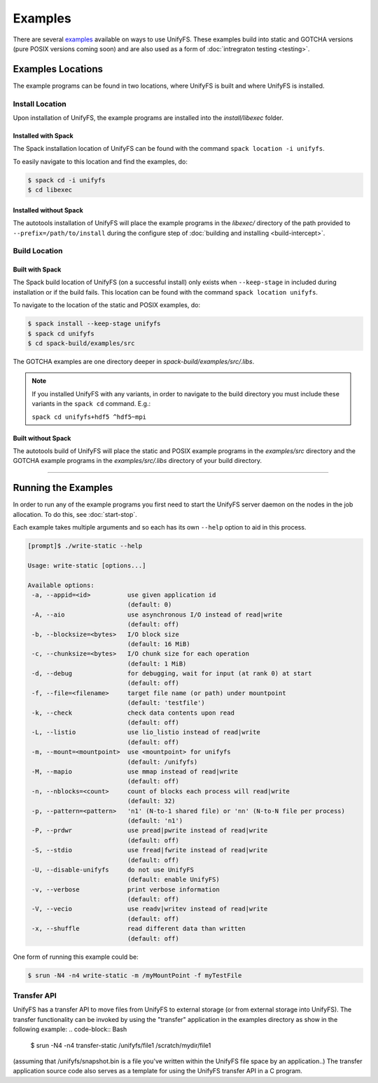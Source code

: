 ********
Examples
********

There are several examples_ available on ways to use UnifyFS. These examples
build into static and GOTCHA versions (pure POSIX versions coming soon) and are
also used as a form of :doc:`intregraton testing <testing>`.

Examples Locations
==================

The example programs can be found in two locations, where UnifyFS is built and
where UnifyFS is installed.

Install Location
----------------

Upon installation of UnifyFS, the example programs are installed into the
*install/libexec* folder.

Installed with Spack
^^^^^^^^^^^^^^^^^^^^

The Spack installation location of UnifyFS can be found with the command
``spack location -i unifyfs``.

To easily navigate to this location and find the examples, do:

.. code-block:: Bash

    $ spack cd -i unifyfs
    $ cd libexec

Installed without Spack
^^^^^^^^^^^^^^^^^^^^^^^

The autotools installation of UnifyFS will place the example programs in the
*libexec/* directory of the path provided to ``--prefix=/path/to/install`` during
the configure step of :doc:`building and installing <build-intercept>`.

Build Location
--------------

Built with Spack
^^^^^^^^^^^^^^^^

The Spack build location of UnifyFS (on a successful install) only exists when
``--keep-stage`` in included during installation or if the build fails. This
location can be found with the command ``spack location unifyfs``.

To navigate to the location of the static and POSIX examples, do:

.. code-block:: Bash

    $ spack install --keep-stage unifyfs
    $ spack cd unifyfs
    $ cd spack-build/examples/src

The GOTCHA examples are one directory deeper in
*spack-build/examples/src/.libs*.

.. note::

    If you installed UnifyFS with any variants, in order to navigate to the
    build directory you must include these variants in the ``spack cd``
    command. E.g.:

    ``spack cd unifyfs+hdf5 ^hdf5~mpi``

Built without Spack
^^^^^^^^^^^^^^^^^^^

The autotools build of UnifyFS will place the static and POSIX example programs
in the *examples/src* directory and the GOTCHA example programs in the
*examples/src/.libs* directory of your build directory.

------------

.. _run-ex-label:

Running the Examples
====================

In order to run any of the example programs you first need to start the UnifyFS
server daemon on the nodes in the job allocation. To do this, see
:doc:`start-stop`.

Each example takes multiple arguments and so each has its own ``--help`` option
to aid in this process.

.. code-block:: none

    [prompt]$ ./write-static --help

    Usage: write-static [options...]

    Available options:
     -a, --appid=<id>          use given application id
                               (default: 0)
     -A, --aio                 use asynchronous I/O instead of read|write
                               (default: off)
     -b, --blocksize=<bytes>   I/O block size
                               (default: 16 MiB)
     -c, --chunksize=<bytes>   I/O chunk size for each operation
                               (default: 1 MiB)
     -d, --debug               for debugging, wait for input (at rank 0) at start
                               (default: off)
     -f, --file=<filename>     target file name (or path) under mountpoint
                               (default: 'testfile')
     -k, --check               check data contents upon read
                               (default: off)
     -L, --listio              use lio_listio instead of read|write
                               (default: off)
     -m, --mount=<mountpoint>  use <mountpoint> for unifyfs
                               (default: /unifyfs)
     -M, --mapio               use mmap instead of read|write
                               (default: off)
     -n, --nblocks=<count>     count of blocks each process will read|write
                               (default: 32)
     -p, --pattern=<pattern>   'n1' (N-to-1 shared file) or 'nn' (N-to-N file per process)
                               (default: 'n1')
     -P, --prdwr               use pread|pwrite instead of read|write
                               (default: off)
     -S, --stdio               use fread|fwrite instead of read|write
                               (default: off)
     -U, --disable-unifyfs     do not use UnifyFS
                               (default: enable UnifyFS)
     -v, --verbose             print verbose information
                               (default: off)
     -V, --vecio               use readv|writev instead of read|write
                               (default: off)
     -x, --shuffle             read different data than written
                               (default: off)

One form of running this example could be:

.. code-block:: Bash

    $ srun -N4 -n4 write-static -m /myMountPoint -f myTestFile

.. explicit external hyperlink targets

.. _examples: https://github.com/LLNL/UnifyFS/tree/dev/examples/src

Transfer API
------------

UnifyFS has a transfer API to move files from UnifyFS to external storage (or from external storage into UnifyFS).  The transfer functionality can be invoked by using the "transfer" application in the examples directory as show in the following example:
.. code-block:: Bash

    $ srun -N4 -n4 transfer-static /unifyfs/file1 /scratch/mydir/file1

(assuming that /unifyfs/snapshot.bin is a file you've written within the UnifyFS file space by an application..)  The transfer application source code also serves as a template for using the UnifyFS transfer API in a C program.
